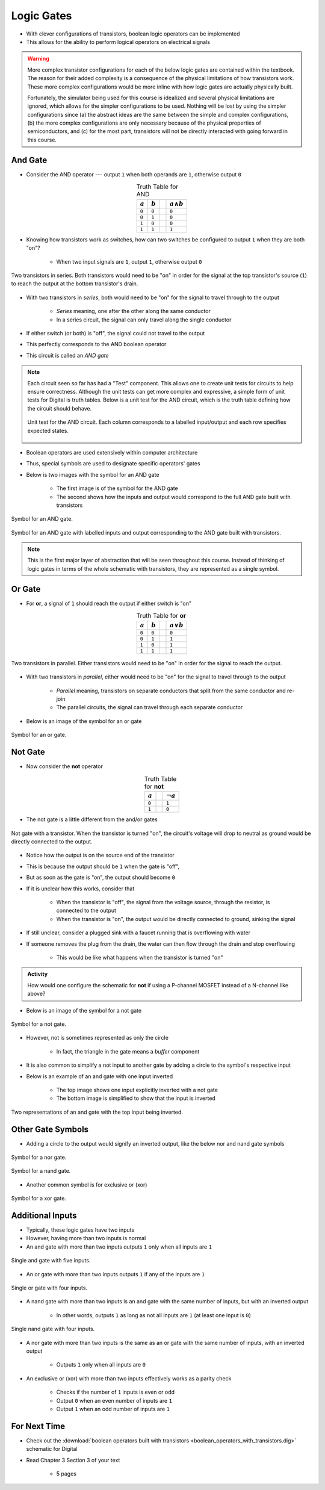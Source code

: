 ***********
Logic Gates
***********

* With clever configurations of transistors, boolean logic operators can be implemented
* This allows for the ability to perform logical operators on electrical signals

.. warning::

    More complex transistor configurations for each of the below logic gates are contained within the textbook. The
    reason for their added complexity is a consequence of the physical limitations of how transistors work. These
    more complex configurations would be more inline with how logic gates are actually physically built.

    Fortunately, the simulator being used for this course is idealized and several physical limitations are ignored,
    which allows for the simpler configurations to be used. Nothing will be lost by using the simpler configurations
    since (a) the abstract ideas are the same between the simple and complex configurations, (b) the more complex
    configurations are only necessary because of the physical properties of semiconductors, and (c) for the most part,
    transistors will not be directly interacted with going forward in this course.



And Gate
========

* Consider the AND operator --- output ``1`` when both operands are ``1``, otherwise output ``0``

.. list-table:: Truth Table for AND
    :widths: auto
    :align: center
    :header-rows: 1

    * - :math:`a`
      - :math:`b`
      -
      - :math:`a \land b`
    * - ``0``
      - ``0``
      -
      - ``0``
    * - ``0``
      - ``1``
      -
      - ``0``
    * - ``1``
      - ``0``
      -
      - ``0``
    * - ``1``
      - ``1``
      -
      - ``1``


* Knowing how transistors work as switches, how can two switches be configured to output ``1`` when they are both "on"?

    * When two input signals are ``1``, output ``1``, otherwise output ``0``


.. figure:: and_gate_with_transistors.png
    :width: 500 px
    :align: center

    Two transistors in series. Both transistors would need to be "on" in order for the signal at the top transistor's
    source (``1``) to reach the output at the bottom transistor's drain.


* With two transistors in *series*, both would need to be "on" for the signal to travel through to the output

    * *Series* meaning, one after the other along the same conductor
    * In a series circuit, the signal can only travel along the single conductor


* If either switch (or both) is "off", the signal could not travel to the output
* This perfectly corresponds to the AND boolean operator
* This circuit is called an *AND gate*

.. note::

    Each circuit seen so far has had a "Test" component. This allows one to create unit tests for circuits to help
    ensure correctness. Although the unit tests can get more complex and expressive, a simple form of unit tests for
    Digital is truth tables. Below is a unit test for the AND circuit, which is the truth table defining how the circuit
    should behave.

    .. figure:: and_gate_unit_test.png
        :width: 666 px
        :align: center

        Unit test for the AND circuit. Each column corresponds to a labelled input/output and each row specifies
        expected states.


* Boolean operators are used extensively within computer architecture
* Thus, special symbols are used to designate specific operators' gates
* Below is two images with the symbol for an AND gate

    * The first image is of the symbol for the AND gate
    * The second shows how the inputs and output would correspond to the full AND gate built with transistors


.. figure:: and_gate_symbol.png
    :width: 500 px
    :align: center

    Symbol for an AND gate.


.. figure:: and_gate_symbol_with_labels.png
    :width: 500 px
    :align: center

    Symbol for an AND gate with labelled inputs and output corresponding to the AND gate built with transistors.


.. note::

    This is the first major layer of abstraction that will be seen throughout this course. Instead of thinking of
    logic gates in terms of the whole schematic with transistors, they are represented as a single symbol.



Or Gate
=======

* For **or**, a signal of ``1`` should reach the output if either switch is "on"

.. list-table:: Truth Table for **or**
    :widths: auto
    :align: center
    :header-rows: 1

    * - :math:`a`
      - :math:`b`
      -
      - :math:`a \lor b`
    * - ``0``
      - ``0``
      -
      - ``0``
    * - ``0``
      - ``1``
      -
      - ``1``
    * - ``1``
      - ``0``
      -
      - ``1``
    * - ``1``
      - ``1``
      -
      - ``1``


.. figure:: or_gate_with_transistors.png
    :width: 500 px
    :align: center

    Two transistors in parallel. Either transistors would need to be "on" in order for the signal to reach the output.


* With two transistors in *parallel*, either would need to be "on" for the signal to travel through to the output

    * *Parallel* meaning, transistors on separate conductors that split from the same conductor and re-join
    * The parallel circuits, the signal can travel through each separate conductor


* Below is an image of the symbol for an or gate

.. figure:: or_gate_symbol.png
    :width: 500 px
    :align: center

    Symbol for an or gate.


Not Gate
========

* Now consider the **not** operator

.. list-table:: Truth Table for **not**
    :widths: auto
    :align: center
    :header-rows: 1

    * - :math:`a`
      -
      - :math:`\lnot a`
    * - ``0``
      -
      - ``1``
    * - ``1``
      -
      - ``0``



* The not gate is a little different from the and/or gates


.. figure:: not_gate_with_transistors.png
    :width: 500 px
    :align: center

    Not gate with a transistor. When the transistor is turned "on", the circuit's voltage will drop to neutral as ground
    would be directly connected to the output.


* Notice how the output is on the source end of the transistor
* This is because the output should be ``1`` when the gate is "off",
* But as soon as the gate is "on", the output should become ``0``

* If it is unclear how this works, consider that

    * When the transistor is "off", the signal from the voltage source, through the resistor, is connected to the output
    * When the transistor is "on", the output would be directly connected to ground, sinking the signal


* If still unclear, consider a plugged sink with a faucet running that is overflowing with water
* If someone removes the plug from the drain, the water can then flow through the drain and stop overflowing

    * This would be like what happens when the transistor is turned "on"


.. admonition:: Activity

    How would one configure the schematic for **not** if using a P-channel MOSFET instead of a N-channel like above?




* Below is an image of the symbol for a not gate

.. figure:: not_gate_symbol.png
    :width: 500 px
    :align: center

    Symbol for a not gate.


* However, not is sometimes represented as only the circle

    * In fact, the triangle in the gate means a *buffer* component


* It is also common to simplify a not input to another gate by adding a circle to the symbol's respective input
* Below is an example of an and gate with one input inverted

    * The top image shows one input explicitly inverted with a not gate
    * The bottom image is simplified to show that the input is inverted


.. figure:: not_added_to_and_gate.png
    :width: 500 px
    :align: center

    Two representations of an and gate with the top input being inverted.



Other Gate Symbols
==================

* Adding a circle to the output would signify an inverted output, like the below nor and nand gate symbols

.. figure:: nor_gate_symbol.png
    :width: 500 px
    :align: center

    Symbol for a nor gate.

.. figure:: nand_gate_symbol.png
    :width: 500 px
    :align: center

    Symbol for a nand gate.


* Another common symbol is for exclusive or (xor)

.. figure:: xor_gate_symbol.png
    :width: 500 px
    :align: center

    Symbol for a xor gate.



Additional Inputs
=================

* Typically, these logic gates have two inputs
* However, having more than two inputs is normal

* An and gate with more than two inputs outputs ``1`` only when all inputs are ``1``

.. figure:: and_5_input_single_gate.png
    :width: 500 px
    :align: center

    Single and gate with five inputs.


* An or gate with more than two inputs outputs ``1`` if any of the inputs are ``1``

.. figure:: or_4_input_single_gate.png
    :width: 500 px
    :align: center

    Single or gate with four inputs.


* A nand gate with more than two inputs is an and gate with the same number of inputs, but with an inverted output

    * In other words, outputs ``1`` as long as not all inputs are ``1`` (at least one input is ``0``)

.. figure:: nand_4_input_single_gate.png
    :width: 500 px
    :align: center

    Single nand gate with four inputs.



* A nor gate with more than two inputs is the same as an or gate with the same number of inputs, with an inverted output

    * Outputs ``1`` only when all inputs are ``0``


* An exclusive or (xor) with more than two inputs effectively works as a parity check

    * Checks if the number of ``1`` inputs is even or odd
    * Output ``0`` when an even number of inputs are ``1``
    * Output ``1`` when an odd number of inputs are ``1``



For Next Time
=============

* Check out the :download:`boolean operators built with transistors <boolean_operators_with_transistors.dig>` schematic for Digital
* Read Chapter 3 Section 3 of your text

    * 5 pages